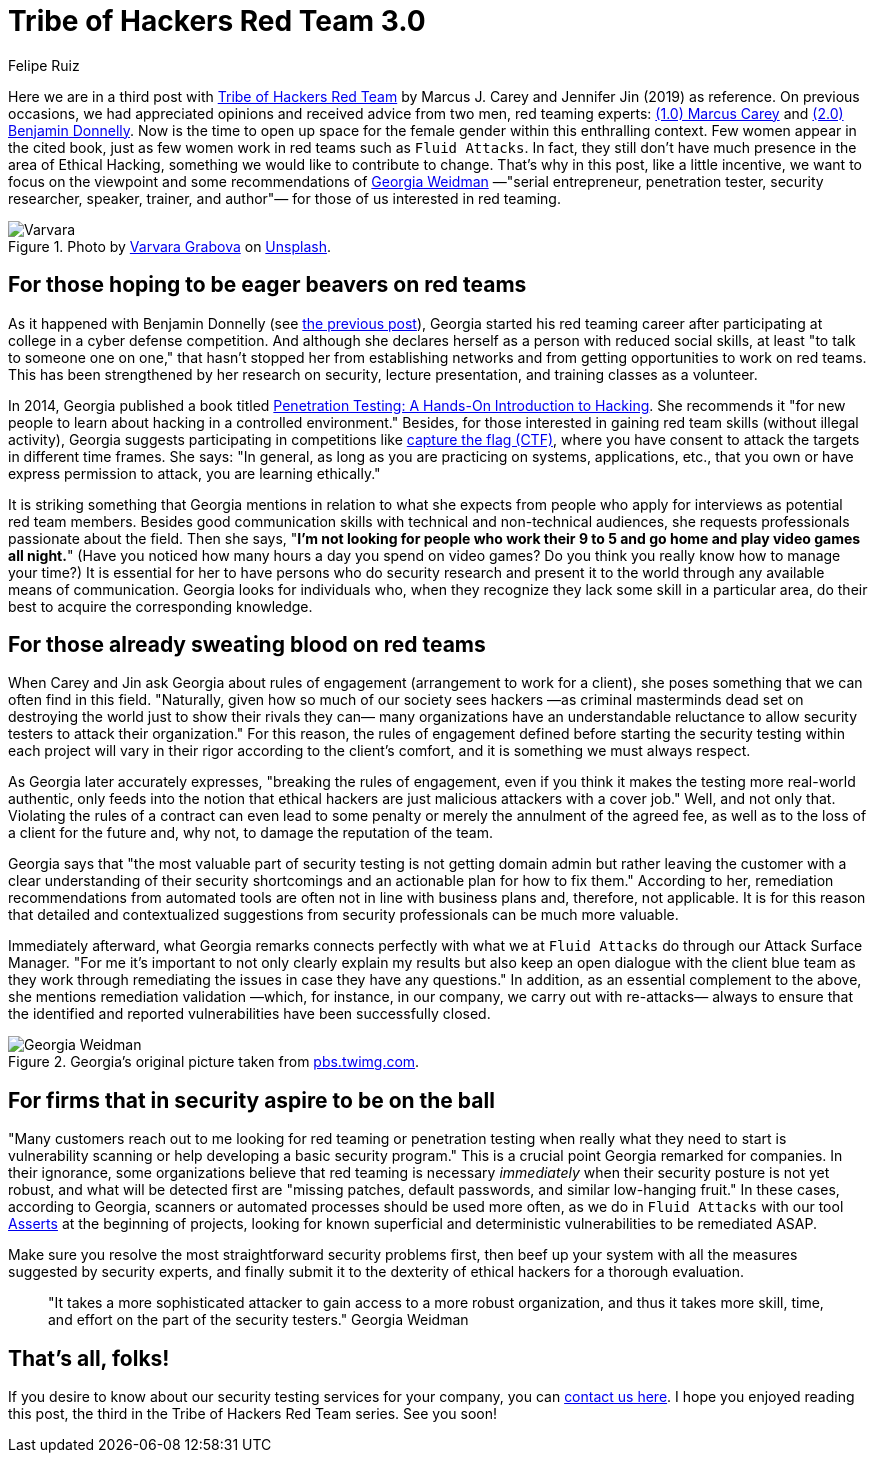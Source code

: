 :slug: tribe-of-hackers-3/
:date: 2020-12-09
:subtitle: Learning from the red team expert Georgia Weidman
:category: opinions
:tags: cybersecurity, red-team, hacking, pentesting, ethical-hacking, blue-team
:image: https://res.cloudinary.com/fluid-attacks/image/upload/v1620331131/blog/tribe-of-hackers-3/cover_rids16.webp
:alt: Photo by Dorinel Panaite on Unsplash
:description: This post is based on the book 'Tribe of Hackers Red Team' by Carey and Jin. Here we share content from the interview with Georgia Weidman.
:keywords: Cybersecurity, Red Team, Hacking, Pentesting, Ethical Hacking, Blue Team, Knowledge, Tribe
:author: Felipe Ruiz
:writer: fruiz
:name: Felipe Ruiz
:about1: Cybersecurity Editor
:source: https://unsplash.com/photos/oTrebzk1v54

= Tribe of Hackers Red Team 3.0

Here we are in a third post with link:https://www.amazon.com/Tribe-Hackers-Red-Team-Cybersecurity/dp/1119643325[Tribe of Hackers Red Team]
by Marcus J. Carey and Jennifer Jin (2019) as reference.
On previous occasions, we had appreciated opinions
and received advice from two men, red teaming experts:
link:../tribe-of-hackers-1/[(1.0) Marcus Carey] and link:../tribe-of-hackers-2/[(2.0) Benjamin Donnelly].
Now is the time to open up space for the female gender
within this enthralling context.
Few women appear in the cited book, just as few women work in red teams
such as `Fluid Attacks`. In fact,
they still don't have much presence in the area of Ethical Hacking,
something we would like to contribute to change.
That's why in this post, like a little incentive,
we want to focus on the viewpoint
and some recommendations of link:https://twitter.com/georgiaweidman[Georgia Weidman]
—"serial entrepreneur, penetration tester, security researcher, speaker,
trainer, and author"— for those of us interested in red teaming.

.Photo by link:https://unsplash.com/@santabarbara77[Varvara Grabova] on link:https://unsplash.com/photos/6Jm_LSrf4Zc[Unsplash].
image::https://res.cloudinary.com/fluid-attacks/image/upload/v1620331132/blog/tribe-of-hackers-3/varvara_v5ioff.webp[Varvara]

== For those hoping to be eager beavers on red teams

As it happened with Benjamin Donnelly (see link:../tribe-of-hackers-2/[the previous post]),
Georgia started his red teaming career
after participating at college in a cyber defense competition.
And although she declares herself as a person with reduced social skills,
at least "to talk to someone one on one,"
that hasn't stopped her from establishing networks
and from getting opportunities to work on red teams.
This has been strengthened by her research on security,
lecture presentation, and training classes as a volunteer.

In 2014, Georgia published a book
titled link:https://www.amazon.com/Penetration-Testing-Hands-Introduction-Hacking/dp/1593275641[Penetration Testing: A Hands-On Introduction to Hacking].
She recommends it "for new people
to learn about hacking in a controlled environment."
Besides, for those interested in gaining red team skills
(without illegal activity), Georgia suggests participating in competitions
like link:https://medium.com/@thehackersmeetup/beginners-guide-to-capture-the-flag-ctf-71a1cbd9d27c[capture the flag (CTF)],
where you have consent to attack the targets in different time frames.
She says: "In general, as long as you are practicing
on systems, applications, etc., that you own
or have express permission to attack, you are learning ethically."

It is striking something that Georgia mentions
in relation to what she expects from people
who apply for interviews as potential red team members.
Besides good communication skills with technical and non-technical audiences,
she requests professionals passionate about the field.
Then she says, "*I'm not looking for people
who work their 9 to 5 and go home and play video games all night.*"
(Have you noticed how many hours a day you spend on video games?
Do you think you really know how to manage your time?)
It is essential for her to have persons who do security research
and present it to the world through any available means of communication.
Georgia looks for individuals who,
when they recognize they lack some skill in a particular area,
do their best to acquire the corresponding knowledge.

== For those already sweating blood on red teams

When Carey and Jin ask Georgia about rules of engagement
(arrangement to work for a client),
she poses something that we can often find in this field.
"Naturally, given how so much of our society sees hackers
—as criminal masterminds dead set on destroying the world
just to show their rivals they can—
many organizations have an understandable reluctance
to allow security testers to attack their organization."
For this reason, the rules of engagement defined
before starting the security testing within each project
will vary in their rigor according to the client's comfort,
and it is something we must always respect.

As Georgia later accurately expresses, "breaking the rules of engagement,
even if you think it makes the testing more real-world authentic,
only feeds into the notion
that ethical hackers are just malicious attackers with a cover job."
Well, and not only that.
Violating the rules of a contract can even lead to some penalty
or merely the annulment of the agreed fee,
as well as to the loss of a client for the future
and, why not, to damage the reputation of the team.

Georgia says that "the most valuable part of security testing
is not getting domain admin but rather leaving the customer
with a clear understanding of their security shortcomings
and an actionable plan for how to fix them."
According to her, remediation recommendations from automated tools
are often not in line with business plans and, therefore, not applicable.
It is for this reason that detailed and contextualized suggestions
from security professionals can be much more valuable.

Immediately afterward, what Georgia remarks
connects perfectly with what we at `Fluid Attacks` do
through our Attack Surface Manager.
"For me it's important to not only clearly explain my results
but also keep an open dialogue with the client blue team
as they work through remediating the issues
in case they have any questions."
In addition, as an essential complement to the above,
she mentions remediation validation —which, for instance, in our company,
we carry out with re-attacks—
always to ensure that the identified and reported vulnerabilities
have been successfully closed.

.Georgia's original picture taken from link:https://pbs.twimg.com/media/CrYuOfaWcAAXM3u.jpg[pbs.twimg.com].
image::https://res.cloudinary.com/fluid-attacks/image/upload/v1620331131/blog/tribe-of-hackers-3/weidman_svdpmi.webp[Georgia Weidman]

== For firms that in security aspire to be on the ball

"Many customers reach out to me looking for red teaming or penetration testing
when really what they need to start is vulnerability scanning
or help developing a basic security program."
This is a crucial point Georgia remarked for companies.
In their ignorance, some organizations believe that
red teaming is necessary _immediately_
when their security posture is not yet robust,
and what will be detected first are "missing patches,
default passwords, and similar low-hanging fruit."
In these cases, according to Georgia, scanners or automated processes
should be used more often, as we do in `Fluid Attacks`
with our tool link:../../products/asserts/[Asserts] at the beginning of projects,
looking for known superficial and deterministic vulnerabilities
to be remediated ASAP.

Make sure you resolve the most straightforward security problems first,
then beef up your system with all the measures suggested by security experts,
and finally submit it to the dexterity of ethical hackers
for a thorough evaluation.

[quote]
"It takes a more sophisticated attacker to gain access
to a more robust organization, and thus it takes more skill,
time, and effort on the part of the security testers." Georgia Weidman

== That's all, folks!

If you desire to know about our security testing services for your company,
you can link:../../contact-us/[contact us here].
I hope you enjoyed reading this post,
the third in the Tribe of Hackers Red Team series. See you soon!
